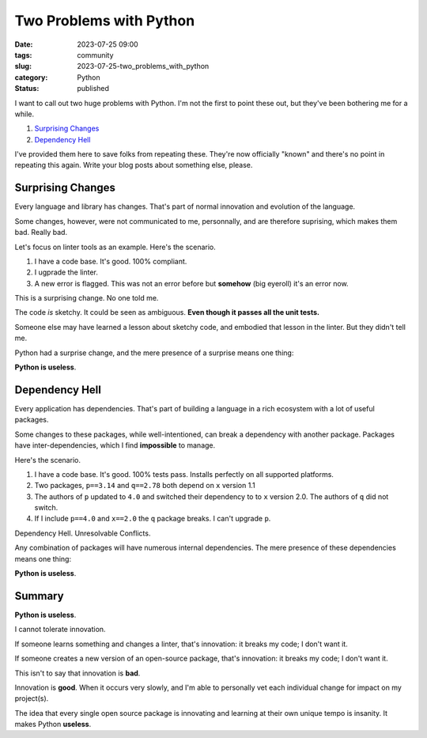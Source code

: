 Two Problems with Python
##############################################

:date: 2023-07-25 09:00
:tags: community
:slug: 2023-07-25-two_problems_with_python
:category: Python
:status: published

I want to call out two huge problems with Python.
I'm not the first to point these out, but they've been bothering me for a while.

1. `Surprising Changes`_

2. `Dependency Hell`_

I've provided them here to save folks from repeating these.
They're now officially "known" and there's no point in repeating this again.
Write your blog posts about something else, please.

Surprising Changes
==================

Every language and library has changes. That's part of normal innovation and
evolution of the language.

Some changes, however, were not communicated to me, personnally, and are therefore
suprising, which makes them bad. Really bad.

Let's focus on linter tools as an example. Here's the scenario.

1. I have a code base. It's good. 100% compliant.

2. I ugprade the linter.

3. A new error is flagged. This was not an error before but **somehow** (big eyeroll) it's an error now.

This is a surprising change. No one told me.

The code *is* sketchy. It could be seen as ambiguous. **Even though it passes all the unit tests.**

Someone else may have learned a lesson about sketchy code, and embodied that lesson in the linter.
But they didn't tell me.

Python had a surprise change, and the mere presence of a surprise means one thing:

**Python is useless**.

Dependency Hell
================

Every application has dependencies. That's part of building a language
in a rich ecosystem with a lot of useful packages.

Some changes to these packages, while well-intentioned, can break a dependency with another package.
Packages have inter-dependencies, which I find **impossible** to manage.

Here's the scenario.

1. I have a code base. It's good. 100% tests pass. Installs perfectly on all supported platforms.

2. Two packages, ``p==3.14`` and ``q==2.78`` both depend on ``x`` version 1.1

3. The authors of ``p`` updated to ``4.0`` and switched their dependency to to ``x`` version 2.0. The authors of ``q`` did not switch.

4. If I include ``p==4.0`` and ``x==2.0`` the ``q`` package breaks. I can't upgrade ``p``.

Dependency Hell.  Unresolvable Conflicts.

Any combination of packages will have numerous internal dependencies.
The mere presence of these dependencies means one thing:

**Python is useless**.

Summary
========

**Python is useless**.

I cannot tolerate innovation.

If someone learns something and changes a linter, that's innovation: it breaks my code; I don't want it.

If someone creates a new version of an open-source package, that's innovation: it breaks my code; I don't want it.

This isn't to say that innovation is **bad**.

Innovation is **good**. When it occurs very slowly, and I'm able to personally vet each individual change for impact on my project(s).

The idea that every single open source package is innovating and learning at their own unique tempo
is insanity. It makes Python **useless**.
